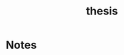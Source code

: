 :PROPERTIES:
:ID:       aadc775c-9381-4e46-bbc7-eead5f23a16f
:END:
#+title: thesis
#+TODO: TODO FEEDBACK inProgress | DONE

* Notes


